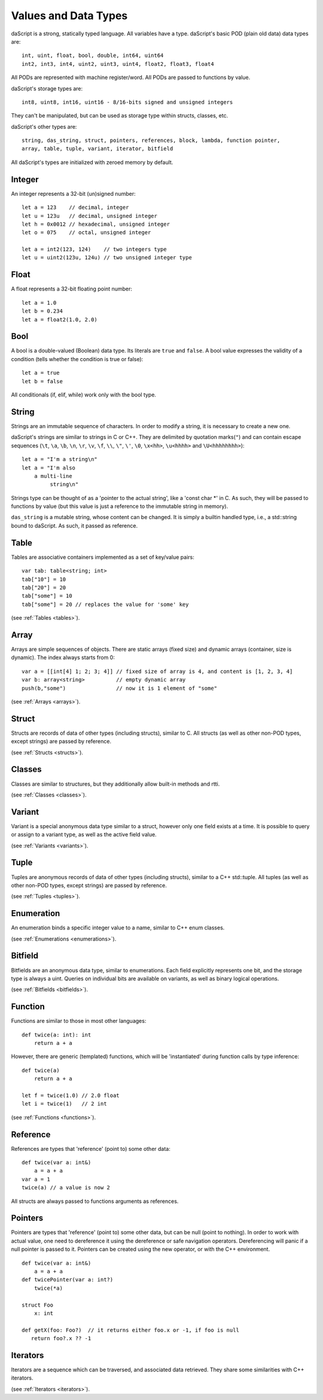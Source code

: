 .. _datatypes_and_values:

=====================
Values and Data Types
=====================

daScript is a strong, statically typed language.  All variables have a type.
daScript's basic POD (plain old data) data types are::

    int, uint, float, bool, double, int64, uint64
    int2, int3, int4, uint2, uint3, uint4, float2, float3, float4

All PODs are represented with machine register/word. All PODs are passed to functions by value.

daScript's storage types are::

    int8, uint8, int16, uint16 - 8/16-bits signed and unsigned integers

They can't be manipulated, but can be used as storage type within structs, classes, etc.

daScript's other types are::

    string, das_string, struct, pointers, references, block, lambda, function pointer,
    array, table, tuple, variant, iterator, bitfield


All daScript's types are initialized with zeroed memory by default.

.. _userdata-index:

--------
Integer
--------

An integer represents a 32-bit (un)signed number::

    let a = 123    // decimal, integer
    let u = 123u   // decimal, unsigned integer
    let h = 0x0012 // hexadecimal, unsigned integer
    let o = 075    // octal, unsigned integer

    let a = int2(123, 124)    // two integers type
    let u = uint2(123u, 124u) // two unsigned integer type

--------
Float
--------

A float represents a 32-bit floating point number::

    let a = 1.0
    let b = 0.234
    let a = float2(1.0, 2.0)

--------
Bool
--------

A bool is a double-valued (Boolean) data type. Its literals are ``true``
and ``false``. A bool value expresses the validity of a condition
(tells whether the condition is true or false)::

    let a = true
    let b = false

All conditionals (if, elif, while) work only with the bool type.

--------
String
--------

Strings are an immutable sequence of characters. In order to modify a
string, it is necessary to create a new one.

daScript's strings are similar to strings in C or C++.  They are
delimited by quotation marks(``"``) and can contain escape
sequences (``\t``, ``\a``, ``\b``, ``\n``, ``\r``, ``\v``, ``\f``,
``\\``, ``\"``, ``\'``, ``\0``, ``\x<hh>``, ``\u<hhhh>`` and
``\U<hhhhhhhh>``)::

    let a = "I'm a string\n"
    let a = "I'm also
        a multi-line
             string\n"

Strings type can be thought of as a 'pointer to the actual string', like a 'const char \*' in C.
As such, they will be passed to functions by value (but this value is just a reference to the immutable string in memory).

``das_string`` is a mutable string, whose content can be changed. It is simply a builtin handled type, i.e., a std::string bound to daScript.
As such, it passed as reference.

--------
Table
--------

Tables are associative containers implemented as a set of key/value pairs::

    var tab: table<string; int>
    tab["10"] = 10
    tab["20"] = 20
    tab["some"] = 10
    tab["some"] = 20 // replaces the value for 'some' key

(see :ref:`Tables <tables>`).

--------
Array
--------

Arrays are simple sequences of objects. There are static arrays (fixed size) and dynamic arrays (container, size is dynamic).  The index always starts from 0::

    var a = [[int[4] 1; 2; 3; 4]] // fixed size of array is 4, and content is [1, 2, 3, 4]
    var b: array<string>          // empty dynamic array
    push(b,"some")                // now it is 1 element of "some"

(see :ref:`Arrays <arrays>`).

--------
Struct
--------

Structs are records of data of other types (including structs), similar to C.
All structs (as well as other non-POD types, except strings) are passed by reference.

(see :ref:`Structs <structs>`).

--------
Classes
--------

Classes are similar to structures, but they additionally allow built-in methods and rtti.

(see :ref:`Classes <classes>`).

--------
Variant
--------

Variant is a special anonymous data type similar to a struct, however only one field exists at a time.
It is possible to query or assign to a variant type, as well as the active field value.

(see :ref:`Variants <variants>`).

--------
Tuple
--------

Tuples are anonymous records of data of other types (including structs), similar to a C++ std::tuple.
All tuples (as well as other non-POD types, except strings) are passed by reference.

(see :ref:`Tuples <tuples>`).

-----------
Enumeration
-----------

An enumeration binds a specific integer value to a name, similar to C++ enum classes.

(see :ref:`Enumerations <enumerations>`).

--------
Bitfield
--------

Bitfields are an anonymous data type, similar to enumerations. Each field explicitly represents one bit,
and the storage type is always a uint. Queries on individual bits are available on variants,
as well as binary logical operations.

(see :ref:`Bitfields <bitfields>`).

--------
Function
--------

Functions are similar to those in most other languages::

    def twice(a: int): int
        return a + a

However, there are generic (templated) functions, which will be 'instantiated' during function calls by type inference::

    def twice(a)
        return a + a

    let f = twice(1.0) // 2.0 float
    let i = twice(1)   // 2 int

(see :ref:`Functions <functions>`).

--------------
Reference
--------------

References are types that 'reference' (point to) some other data::

    def twice(var a: int&)
        a = a + a
    var a = 1
    twice(a) // a value is now 2

All structs are always passed to functions arguments as references.


--------------
Pointers
--------------

Pointers are types that 'reference' (point to) some other data, but can be null (point to nothing).
In order to work with actual value, one need to dereference it using the dereference or safe navigation operators.
Dereferencing will panic if a null pointer is passed to it.
Pointers can be created using the new operator, or with the C++ environment.
::

    def twice(var a: int&)
        a = a + a
    def twicePointer(var a: int?)
        twice(*a)

    struct Foo
        x: int

    def getX(foo: Foo?)  // it returns either foo.x or -1, if foo is null
       return foo?.x ?? -1

-----------
Iterators
-----------

Iterators are a sequence which can be traversed, and associated data retrieved.
They share some similarities with C++ iterators.

(see :ref:`Iterators <iterators>`).
